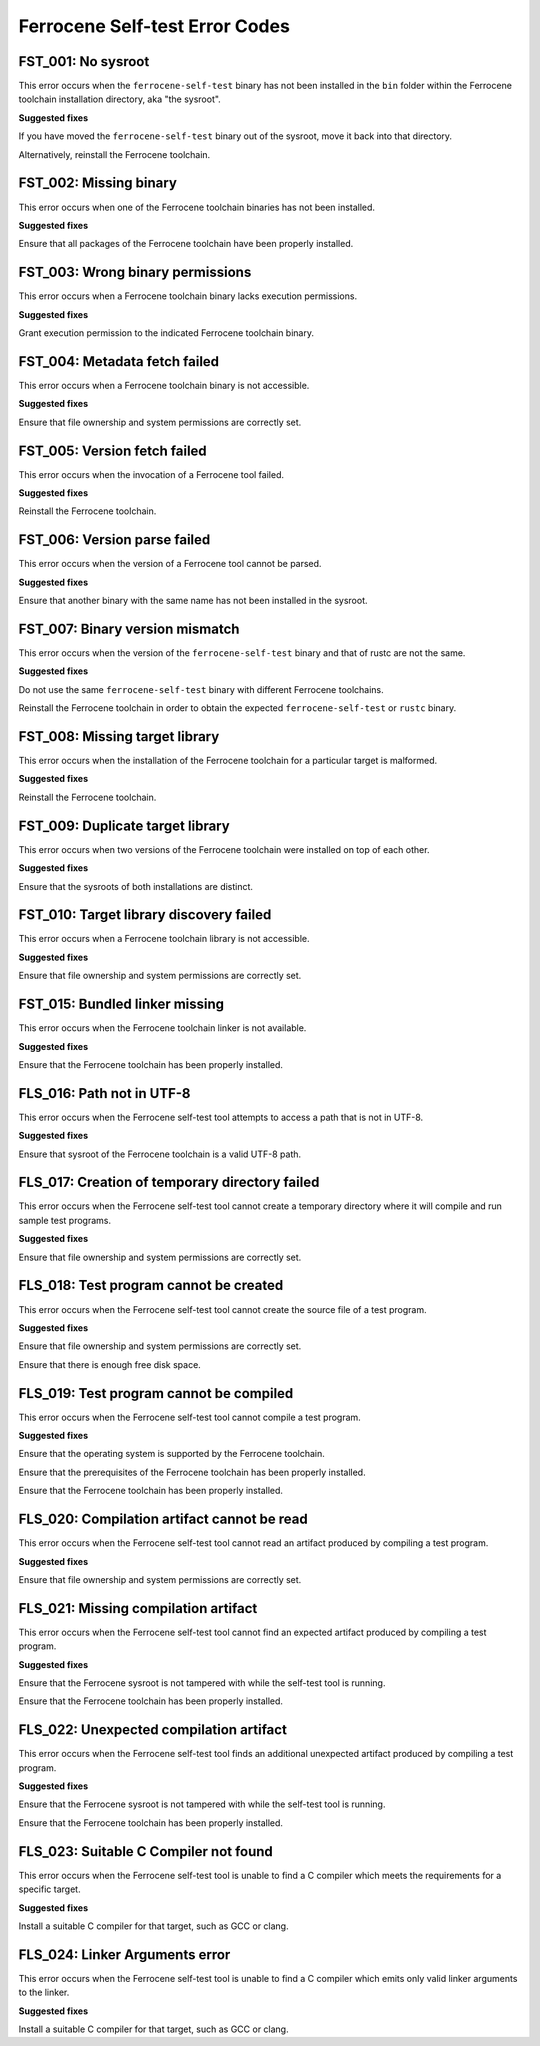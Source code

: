 .. SPDX-License-Identifier: MIT OR Apache-2.0
   SPDX-FileCopyrightText: The Ferrocene Developers

Ferrocene Self-test Error Codes
===============================

FST_001: No sysroot
-------------------

This error occurs when the ``ferrocene-self-test`` binary has not been
installed in the ``bin`` folder within the Ferrocene toolchain installation
directory, aka "the sysroot".

**Suggested fixes**

If you have moved the ``ferrocene-self-test`` binary out of the sysroot, move
it back into that directory.

Alternatively, reinstall the Ferrocene toolchain.

FST_002: Missing binary
-----------------------

This error occurs when one of the Ferrocene toolchain binaries has not been
installed.

**Suggested fixes**

Ensure that all packages of the Ferrocene toolchain have been properly
installed.

FST_003: Wrong binary permissions
---------------------------------

This error occurs when a Ferrocene toolchain binary lacks execution
permissions.

**Suggested fixes**

Grant execution permission to the indicated Ferrocene toolchain binary.

FST_004: Metadata fetch failed
------------------------------

This error occurs when a Ferrocene toolchain binary is not accessible.

**Suggested fixes**

Ensure that file ownership and system permissions are correctly set.

FST_005: Version fetch failed
-----------------------------

This error occurs when the invocation of a Ferrocene tool failed.

**Suggested fixes**

Reinstall the Ferrocene toolchain.

FST_006: Version parse failed
-----------------------------

This error occurs when the version of a Ferrocene tool cannot be parsed.

**Suggested fixes**

Ensure that another binary with the same name has not been installed in the
sysroot.

FST_007: Binary version mismatch
--------------------------------

This error occurs when the version of the ``ferrocene-self-test`` binary and
that of rustc are not the same.

**Suggested fixes**

Do not use the same ``ferrocene-self-test`` binary with different Ferrocene
toolchains.

Reinstall the Ferrocene toolchain in order to obtain the expected
``ferrocene-self-test`` or ``rustc`` binary.

FST_008: Missing target library
-------------------------------

This error occurs when the installation of the Ferrocene toolchain for a
particular target is malformed.

**Suggested fixes**

Reinstall the Ferrocene toolchain.

FST_009: Duplicate target library
---------------------------------

This error occurs when two versions of the Ferrocene toolchain were
installed on top of each other.

**Suggested fixes**

Ensure that the sysroots of both installations are distinct.

FST_010: Target library discovery failed
----------------------------------------

This error occurs when a Ferrocene toolchain library is not accessible.

**Suggested fixes**

Ensure that file ownership and system permissions are correctly set.

FST_015: Bundled linker missing
-------------------------------

This error occurs when the Ferrocene toolchain linker is not available.

**Suggested fixes**

Ensure that the Ferrocene toolchain has been properly installed.

FLS_016: Path not in UTF-8
--------------------------

This error occurs when the Ferrocene self-test tool attempts to access a
path that is not in UTF-8.

**Suggested fixes**

Ensure that sysroot of the Ferrocene toolchain is a valid UTF-8 path.

FLS_017: Creation of temporary directory failed
-----------------------------------------------

This error occurs when the Ferrocene self-test tool cannot create a
temporary directory where it will compile and run sample test programs.

**Suggested fixes**

Ensure that file ownership and system permissions are correctly set.

FLS_018: Test program cannot be created
---------------------------------------

This error occurs when the Ferrocene self-test tool cannot create the
source file of a test program.

**Suggested fixes**

Ensure that file ownership and system permissions are correctly set.

Ensure that there is enough free disk space.

FLS_019: Test program cannot be compiled
----------------------------------------

This error occurs when the Ferrocene self-test tool cannot compile a test
program.

**Suggested fixes**

Ensure that the operating system is supported by the Ferrocene toolchain.

Ensure that the prerequisites of the Ferrocene toolchain has been properly
installed.

Ensure that the Ferrocene toolchain has been properly installed.

FLS_020: Compilation artifact cannot be read
--------------------------------------------

This error occurs when the Ferrocene self-test tool cannot read an
artifact produced by compiling a test program.

**Suggested fixes**

Ensure that file ownership and system permissions are correctly set.

FLS_021: Missing compilation artifact
-------------------------------------

This error occurs when the Ferrocene self-test tool cannot find an expected
artifact produced by compiling a test program.

**Suggested fixes**

Ensure that the Ferrocene sysroot is not tampered with while the self-test
tool is running.

Ensure that the Ferrocene toolchain has been properly installed.

FLS_022: Unexpected compilation artifact
----------------------------------------

This error occurs when the Ferrocene self-test tool finds an additional
unexpected artifact produced by compiling a test program.

**Suggested fixes**

Ensure that the Ferrocene sysroot is not tampered with while the self-test
tool is running.

Ensure that the Ferrocene toolchain has been properly installed.

FLS_023: Suitable C Compiler not found
--------------------------------------

This error occurs when the Ferrocene self-test tool is unable to find a C
compiler which meets the requirements for a specific target.

**Suggested fixes**

Install a suitable C compiler for that target, such as GCC or clang.

FLS_024: Linker Arguments error
-------------------------------

This error occurs when the Ferrocene self-test tool is unable to find a C
compiler which emits only valid linker arguments to the linker.

**Suggested fixes**

Install a suitable C compiler for that target, such as GCC or clang.
